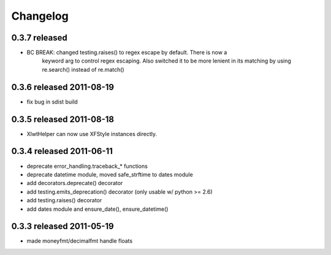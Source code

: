Changelog
---------

0.3.7 released
==========================

- BC BREAK: changed testing.raises() to regex escape by default.  There is now a
    keyword arg to control regex escaping. Also switched it to be more lenient
    in its matching by using re.search() instead of re.match()

0.3.6 released 2011-08-19
==========================

- fix bug in sdist build

0.3.5 released 2011-08-18
==========================

+  XlwtHelper can now use XFStyle instances directly.

0.3.4 released 2011-06-11
==========================

+ deprecate error_handling.traceback_* functions
+ deprecate datetime module, moved safe_strftime to dates module
+ add decorators.deprecate() decorator
+ add testing.emits_deprecation() decorator (only usable w/ python >= 2.6)
+ add testing.raises() decorator
+ add dates module and ensure_date(), ensure_datetime()

0.3.3 released 2011-05-19
==========================
+ made moneyfmt/decimalfmt handle floats
